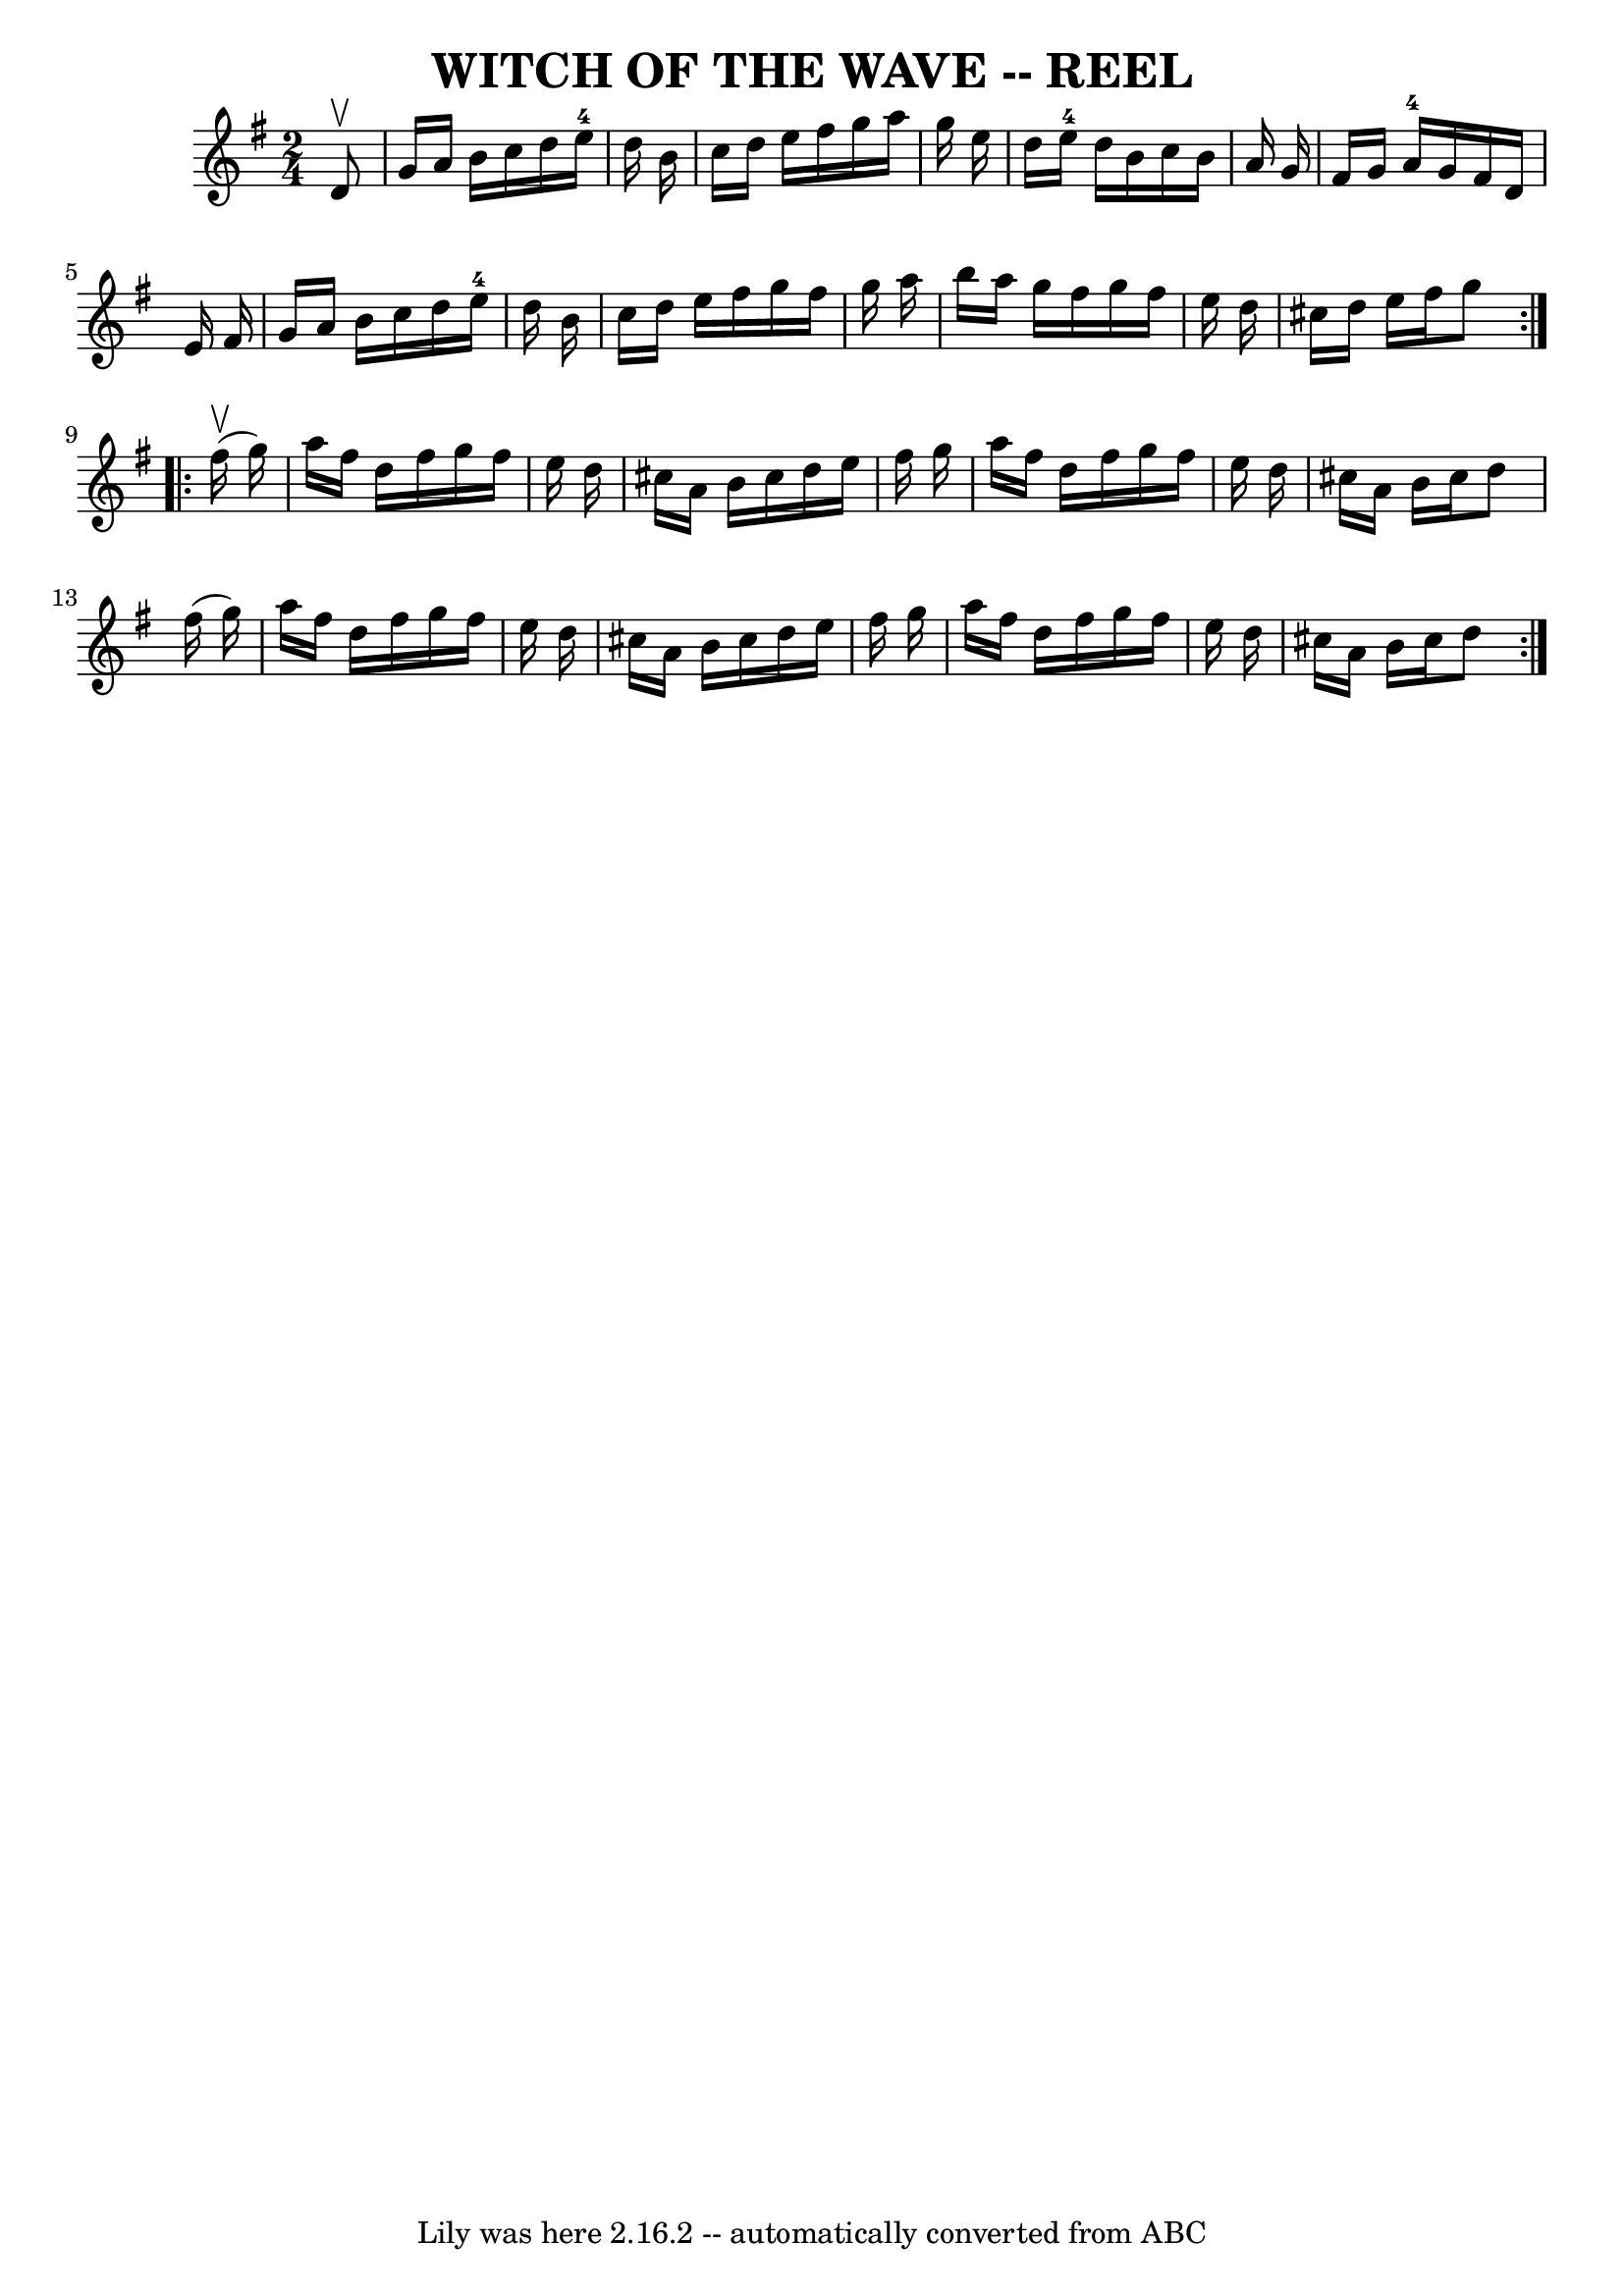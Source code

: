 \version "2.7.40"
\header {
	book = "Ryan's Mammoth Collection of Fiddle Tunes"
	crossRefNumber = "1"
	footnotes = ""
	tagline = "Lily was here 2.16.2 -- automatically converted from ABC"
	title = "WITCH OF THE WAVE -- REEL"
}
voicedefault =  {
\set Score.defaultBarType = "empty"

\repeat volta 2 {
\time 2/4 \key g \major   d'8 ^\upbow   \bar "|"     g'16    a'16    b'16    
c''16    d''16    e''16-4   d''16    b'16    \bar "|"   c''16    d''16    
e''16    fis''16    g''16    a''16    g''16    e''16    \bar "|"   d''16    
e''16-4   d''16    b'16    c''16    b'16    a'16    g'16    \bar "|"   
fis'16    g'16    a'16-4   g'16    fis'16    d'16    e'16    fis'16    
\bar "|"     g'16    a'16    b'16    c''16    d''16    e''16-4   d''16    
b'16    \bar "|"   c''16    d''16    e''16    fis''16    g''16    fis''16    
g''16    a''16    \bar "|"   b''16    a''16    g''16    fis''16    g''16    
fis''16    e''16    d''16    \bar "|"   cis''16    d''16    e''16    fis''16    
g''8    }     \repeat volta 2 {     fis''16 (^\upbow   g''16  -)   \bar "|"     
a''16    fis''16    d''16    fis''16    g''16    fis''16    e''16    d''16    
\bar "|"   cis''16    a'16    b'16    cis''16    d''16    e''16    fis''16    
g''16    \bar "|"   a''16    fis''16    d''16    fis''16    g''16    fis''16    
e''16    d''16    \bar "|"   cis''16    a'16    b'16    cis''16    d''8    
fis''16 (   g''16  -)   \bar "|"     a''16    fis''16    d''16    fis''16    
g''16    fis''16    e''16    d''16    \bar "|"   cis''16    a'16    b'16    
cis''16    d''16    e''16    fis''16    g''16    \bar "|"   a''16    fis''16    
d''16    fis''16    g''16    fis''16    e''16    d''16    \bar "|"   cis''16    
a'16    b'16    cis''16    d''8    }   
}

\score{
    <<

	\context Staff="default"
	{
	    \voicedefault 
	}

    >>
	\layout {
	}
	\midi {}
}

